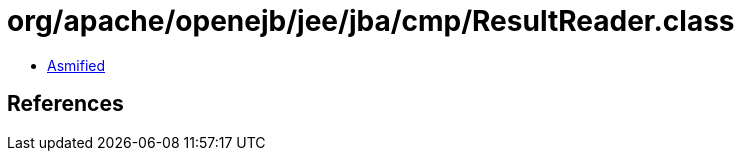 = org/apache/openejb/jee/jba/cmp/ResultReader.class

 - link:ResultReader-asmified.java[Asmified]

== References

